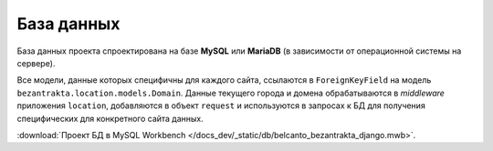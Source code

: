 База данных
===========

База данных проекта спроектирована на базе **MySQL** или **MariaDB** (в зависимости от операционной системы на сервере).

Все модели, данные которых специфичны для каждого сайта, ссылаются в ``ForeignKeyField`` на модель ``bezantrakta.location.models.Domain``. Данные текущего города и домена обрабатываются в *middleware* приложения ``location``, добавляются в объект ``request`` и используются в запросах к БД для получения специфических для конкретного сайта данных.

.. image:: /docs_dev/_static/db/belcanto_bezantrakta_django.png

:download:`Проект БД в MySQL Workbench </docs_dev/_static/db/belcanto_bezantrakta_django.mwb>`.

